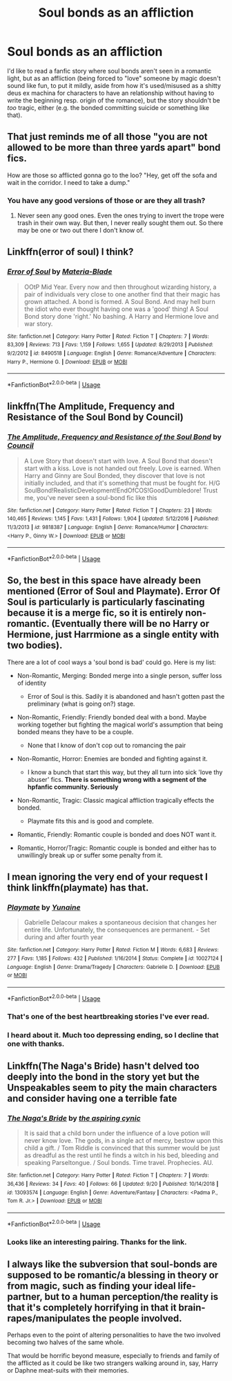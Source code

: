 #+TITLE: Soul bonds as an affliction

* Soul bonds as an affliction
:PROPERTIES:
:Score: 31
:DateUnix: 1572456472.0
:DateShort: 2019-Oct-30
:FlairText: Request
:END:
I'd like to read a fanfic story where soul bonds aren't seen in a romantic light, but as an affliction (being forced to "love" someone by magic doesn't sound like fun, to put it mildly, aside from how it's used/misused as a shitty deus ex machina for characters to have an relationship without having to write the beginning resp. origin of the romance), but the story shouldn't be /too/ tragic, either (e.g. the bonded committing suicide or something like that).


** That just reminds me of all those "you are not allowed to be more than three yards apart" bond fics.

How are those so afflicted gonna go to the loo? "Hey, get off the sofa and wait in the corridor. I need to take a dump."
:PROPERTIES:
:Author: Krististrasza
:Score: 25
:DateUnix: 1572458725.0
:DateShort: 2019-Oct-30
:END:

*** You have any good versions of those or are they all trash?
:PROPERTIES:
:Author: KingGage
:Score: 1
:DateUnix: 1586783044.0
:DateShort: 2020-Apr-13
:END:

**** Never seen any good ones. Even the ones trying to invert the trope were trash in their own way. But then, I never really sought them out. So there may be one or two out there I don't know of.
:PROPERTIES:
:Author: Krististrasza
:Score: 1
:DateUnix: 1586793091.0
:DateShort: 2020-Apr-13
:END:


** Linkffn(error of soul) I think?
:PROPERTIES:
:Author: Namzeh011
:Score: 9
:DateUnix: 1572459362.0
:DateShort: 2019-Oct-30
:END:

*** [[https://www.fanfiction.net/s/8490518/1/][*/Error of Soul/*]] by [[https://www.fanfiction.net/u/362453/Materia-Blade][/Materia-Blade/]]

#+begin_quote
  OOtP Mid Year. Every now and then throughout wizarding history, a pair of individuals very close to one another find that their magic has grown attached. A bond is formed. A Soul Bond. And may hell burn the idiot who ever thought having one was a 'good' thing! A Soul Bond story done 'right.' No bashing. A Harry and Hermione love and war story.
#+end_quote

^{/Site/:} ^{fanfiction.net} ^{*|*} ^{/Category/:} ^{Harry} ^{Potter} ^{*|*} ^{/Rated/:} ^{Fiction} ^{T} ^{*|*} ^{/Chapters/:} ^{7} ^{*|*} ^{/Words/:} ^{83,309} ^{*|*} ^{/Reviews/:} ^{713} ^{*|*} ^{/Favs/:} ^{1,159} ^{*|*} ^{/Follows/:} ^{1,655} ^{*|*} ^{/Updated/:} ^{8/29/2013} ^{*|*} ^{/Published/:} ^{9/2/2012} ^{*|*} ^{/id/:} ^{8490518} ^{*|*} ^{/Language/:} ^{English} ^{*|*} ^{/Genre/:} ^{Romance/Adventure} ^{*|*} ^{/Characters/:} ^{Harry} ^{P.,} ^{Hermione} ^{G.} ^{*|*} ^{/Download/:} ^{[[http://www.ff2ebook.com/old/ffn-bot/index.php?id=8490518&source=ff&filetype=epub][EPUB]]} ^{or} ^{[[http://www.ff2ebook.com/old/ffn-bot/index.php?id=8490518&source=ff&filetype=mobi][MOBI]]}

--------------

*FanfictionBot*^{2.0.0-beta} | [[https://github.com/tusing/reddit-ffn-bot/wiki/Usage][Usage]]
:PROPERTIES:
:Author: FanfictionBot
:Score: 8
:DateUnix: 1572459379.0
:DateShort: 2019-Oct-30
:END:


** linkffn(The Amplitude, Frequency and Resistance of the Soul Bond by Council)
:PROPERTIES:
:Author: ceplma
:Score: 8
:DateUnix: 1572468527.0
:DateShort: 2019-Oct-31
:END:

*** [[https://www.fanfiction.net/s/9818387/1/][*/The Amplitude, Frequency and Resistance of the Soul Bond/*]] by [[https://www.fanfiction.net/u/4303858/Council][/Council/]]

#+begin_quote
  A Love Story that doesn't start with love. A Soul Bond that doesn't start with a kiss. Love is not handed out freely. Love is earned. When Harry and Ginny are Soul Bonded, they discover that love is not initially included, and that it's something that must be fought for. H/G SoulBond!RealisticDevelopment!EndOfCOS!GoodDumbledore! Trust me, you've never seen a soul-bond fic like this
#+end_quote

^{/Site/:} ^{fanfiction.net} ^{*|*} ^{/Category/:} ^{Harry} ^{Potter} ^{*|*} ^{/Rated/:} ^{Fiction} ^{T} ^{*|*} ^{/Chapters/:} ^{23} ^{*|*} ^{/Words/:} ^{140,465} ^{*|*} ^{/Reviews/:} ^{1,145} ^{*|*} ^{/Favs/:} ^{1,431} ^{*|*} ^{/Follows/:} ^{1,904} ^{*|*} ^{/Updated/:} ^{5/12/2016} ^{*|*} ^{/Published/:} ^{11/3/2013} ^{*|*} ^{/id/:} ^{9818387} ^{*|*} ^{/Language/:} ^{English} ^{*|*} ^{/Genre/:} ^{Romance/Humor} ^{*|*} ^{/Characters/:} ^{<Harry} ^{P.,} ^{Ginny} ^{W.>} ^{*|*} ^{/Download/:} ^{[[http://www.ff2ebook.com/old/ffn-bot/index.php?id=9818387&source=ff&filetype=epub][EPUB]]} ^{or} ^{[[http://www.ff2ebook.com/old/ffn-bot/index.php?id=9818387&source=ff&filetype=mobi][MOBI]]}

--------------

*FanfictionBot*^{2.0.0-beta} | [[https://github.com/tusing/reddit-ffn-bot/wiki/Usage][Usage]]
:PROPERTIES:
:Author: FanfictionBot
:Score: 3
:DateUnix: 1572468560.0
:DateShort: 2019-Oct-31
:END:


** So, the best in this space have already been mentioned (Error of Soul and Playmate). Error Of Soul is particularly is particularly fascinating because it is a merge fic, so it is entirely non-romantic. (Eventually there will be no Harry or Hermione, just Harrmione as a single entity with two bodies).

There are a lot of cool ways a 'soul bond is bad' could go. Here is my list:

- Non-Romantic, Merging: Bonded merge into a single person, suffer loss of identity

  - Error of Soul is this. Sadily it is abandoned and hasn't gotten past the preliminary (what is going on?) stage.

- Non-Romantic, Friendly: Friendly bonded deal with a bond. Maybe working together but fighting the magical world's assumption that being bonded means they have to be a couple.

  - None that I know of don't cop out to romancing the pair

- Non-Romantic, Horror: Enemies are bonded and fighting against it.

  - I know a bunch that start this way, but they all turn into sick 'love thy abuser' fics. *There is something wrong with a segment of the hpfanfic community. Seriously*

- Non-Romantic, Tragic: Classic magical affliction tragically effects the bonded.

  - Playmate fits this and is good and complete.

- Romantic, Friendly: Romantic couple is bonded and does NOT want it.
- Romantic, Horror/Tragic: Romantic couple is bonded and either has to unwillingly break up or suffer some penalty from it.
:PROPERTIES:
:Author: StarDolph
:Score: 5
:DateUnix: 1572480602.0
:DateShort: 2019-Oct-31
:END:


** I mean ignoring the very end of your request I think linkffn(playmate) has that.
:PROPERTIES:
:Author: Garanar
:Score: 7
:DateUnix: 1572473763.0
:DateShort: 2019-Oct-31
:END:

*** [[https://www.fanfiction.net/s/10027124/1/][*/Playmate/*]] by [[https://www.fanfiction.net/u/1335478/Yunaine][/Yunaine/]]

#+begin_quote
  Gabrielle Delacour makes a spontaneous decision that changes her entire life. Unfortunately, the consequences are permanent. - Set during and after fourth year
#+end_quote

^{/Site/:} ^{fanfiction.net} ^{*|*} ^{/Category/:} ^{Harry} ^{Potter} ^{*|*} ^{/Rated/:} ^{Fiction} ^{M} ^{*|*} ^{/Words/:} ^{6,683} ^{*|*} ^{/Reviews/:} ^{277} ^{*|*} ^{/Favs/:} ^{1,185} ^{*|*} ^{/Follows/:} ^{432} ^{*|*} ^{/Published/:} ^{1/16/2014} ^{*|*} ^{/Status/:} ^{Complete} ^{*|*} ^{/id/:} ^{10027124} ^{*|*} ^{/Language/:} ^{English} ^{*|*} ^{/Genre/:} ^{Drama/Tragedy} ^{*|*} ^{/Characters/:} ^{Gabrielle} ^{D.} ^{*|*} ^{/Download/:} ^{[[http://www.ff2ebook.com/old/ffn-bot/index.php?id=10027124&source=ff&filetype=epub][EPUB]]} ^{or} ^{[[http://www.ff2ebook.com/old/ffn-bot/index.php?id=10027124&source=ff&filetype=mobi][MOBI]]}

--------------

*FanfictionBot*^{2.0.0-beta} | [[https://github.com/tusing/reddit-ffn-bot/wiki/Usage][Usage]]
:PROPERTIES:
:Author: FanfictionBot
:Score: 3
:DateUnix: 1572473772.0
:DateShort: 2019-Oct-31
:END:


*** That's one of the best heartbreaking stories I've ever read.
:PROPERTIES:
:Author: FelixtheSax
:Score: 2
:DateUnix: 1572490476.0
:DateShort: 2019-Oct-31
:END:


*** I heard about it. Much too depressing ending, so I decline that one with thanks.
:PROPERTIES:
:Score: 1
:DateUnix: 1572497409.0
:DateShort: 2019-Oct-31
:END:


** Linkffn(The Naga's Bride) hasn't delved too deeply into the bond in the story yet but the Unspeakables seem to pity the main characters and consider having one a terrible fate
:PROPERTIES:
:Author: Redhotlipstik
:Score: 3
:DateUnix: 1572499561.0
:DateShort: 2019-Oct-31
:END:

*** [[https://www.fanfiction.net/s/13093574/1/][*/The Naga's Bride/*]] by [[https://www.fanfiction.net/u/1885557/the-aspiring-cynic][/the aspiring cynic/]]

#+begin_quote
  It is said that a child born under the influence of a love potion will never know love. The gods, in a single act of mercy, bestow upon this child a gift. / Tom Riddle is convinced that this summer would be just as dreadful as the rest until he finds a witch in his bed, bleeding and speaking Parseltongue. / Soul bonds. Time travel. Prophecies. AU.
#+end_quote

^{/Site/:} ^{fanfiction.net} ^{*|*} ^{/Category/:} ^{Harry} ^{Potter} ^{*|*} ^{/Rated/:} ^{Fiction} ^{T} ^{*|*} ^{/Chapters/:} ^{7} ^{*|*} ^{/Words/:} ^{36,436} ^{*|*} ^{/Reviews/:} ^{34} ^{*|*} ^{/Favs/:} ^{40} ^{*|*} ^{/Follows/:} ^{66} ^{*|*} ^{/Updated/:} ^{9/20} ^{*|*} ^{/Published/:} ^{10/14/2018} ^{*|*} ^{/id/:} ^{13093574} ^{*|*} ^{/Language/:} ^{English} ^{*|*} ^{/Genre/:} ^{Adventure/Fantasy} ^{*|*} ^{/Characters/:} ^{<Padma} ^{P.,} ^{Tom} ^{R.} ^{Jr.>} ^{*|*} ^{/Download/:} ^{[[http://www.ff2ebook.com/old/ffn-bot/index.php?id=13093574&source=ff&filetype=epub][EPUB]]} ^{or} ^{[[http://www.ff2ebook.com/old/ffn-bot/index.php?id=13093574&source=ff&filetype=mobi][MOBI]]}

--------------

*FanfictionBot*^{2.0.0-beta} | [[https://github.com/tusing/reddit-ffn-bot/wiki/Usage][Usage]]
:PROPERTIES:
:Author: FanfictionBot
:Score: 1
:DateUnix: 1572499581.0
:DateShort: 2019-Oct-31
:END:


*** Looks like an interesting pairing. Thanks for the link.
:PROPERTIES:
:Author: chiruochiba
:Score: 1
:DateUnix: 1572514898.0
:DateShort: 2019-Oct-31
:END:


** I always like the subversion that soul-bonds are supposed to be romantic/a blessing in theory or from magic, such as finding your ideal life-partner, but to a human perception/the reality is that it's completely horrifying in that it brain-rapes/manipulates the people involved.

Perhaps even to the point of altering personalities to have the two involved becoming two halves of the same whole.

That would be horrific beyond measure, especially to friends and family of the afflicted as it could be like two strangers walking around in, say, Harry or Daphne meat-suits with their memories.
:PROPERTIES:
:Author: MidgardWyrm
:Score: 2
:DateUnix: 1572487487.0
:DateShort: 2019-Oct-31
:END:
